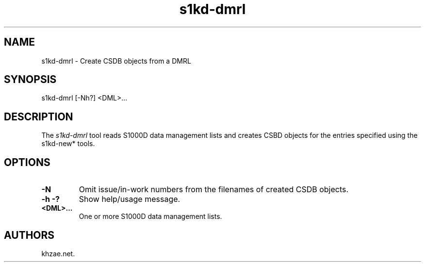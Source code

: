 .\" Automatically generated by Pandoc 1.19.2.1
.\"
.TH "s1kd\-dmrl" "1" "2017\-10\-23" "" "General Commands Manual"
.hy
.SH NAME
.PP
s1kd\-dmrl \- Create CSDB objects from a DMRL
.SH SYNOPSIS
.PP
s1kd\-dmrl [\-Nh?] <DML>...
.SH DESCRIPTION
.PP
The \f[I]s1kd\-dmrl\f[] tool reads S1000D data management lists and
creates CSBD objects for the entries specified using the s1kd\-new*
tools.
.SH OPTIONS
.TP
.B \-N
Omit issue/in\-work numbers from the filenames of created CSDB objects.
.RS
.RE
.TP
.B \-h \-?
Show help/usage message.
.RS
.RE
.TP
.B <DML>...
One or more S1000D data management lists.
.RS
.RE
.SH AUTHORS
khzae.net.
